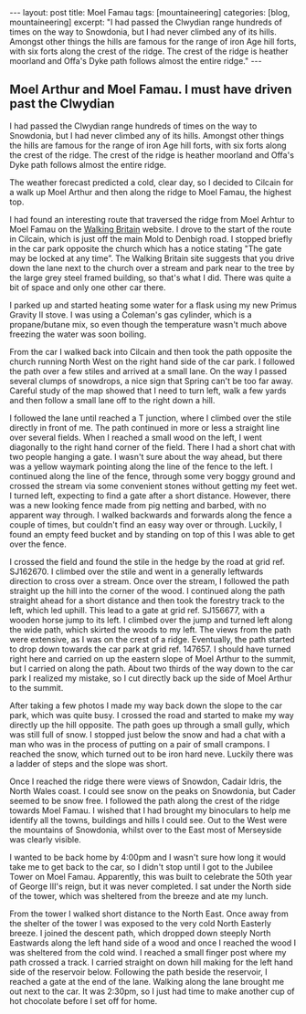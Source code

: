 #+STARTUP: showall indent
#+STARTUP: hidestars
#+OPTIONS: H:2 num:nil tags:nil toc:1 timestamps:t
#+BEGIN_HTML
---
layout: post
title: Moel Famau
tags: [mountaineering]
categories: [blog, mountaineering]
excerpt: "I had passed the Clwydian range hundreds of times on the way to
Snowdonia, but I had never climbed any of its hills. Amongst other
things the hills are famous for the range of iron Age hill forts, with
six forts along the crest of the ridge. The crest of the ridge is
heather moorland and Offa's Dyke path follows almost the entire ridge."
---
#+END_HTML

** Moel Arthur and Moel Famau.  I must have driven past the Clwydian
I had passed the Clwydian range hundreds of times on the way to
Snowdonia, but I had never climbed any of its hills. Amongst other
things the hills are famous for the range of iron Age hill forts, with
six forts along the crest of the ridge. The crest of the ridge is
heather moorland and Offa's Dyke path follows almost the entire ridge.


The weather forecast predicted a cold, clear day, so I decided to
Cilcain for a walk up Moel Arthur and then along the ridge to Moel
Famau, the highest top.

I had found an interesting route that traversed the ridge from Moel
Arhtur to Moel Famau on the [[http://www.walkingbritain.co.uk/walks/walks/walk_a/2509/][Walking Britain]] website. I drove to the
start of the route in Cilcain, which is just off the main Mold to
Denbigh road. I stopped briefly in the car park opposite the church
which has a notice stating "The gate may be locked at any time”. The
Walking Britain site suggests that you drive down the lane next to the
church over a stream and park near to the tree by the large grey steel
framed building, so that's what I did. There was quite a bit of space
and only one other car there.

I parked up and started heating some water for a flask using my new
Primus Gravity II stove. I was using a Coleman's gas cylinder, which
is a propane/butane mix, so even though the temperature wasn't much
above freezing the water was soon boiling.

From the car I walked back into Cilcain and then took the path
opposite the church running North West on the right hand side of the
car park. I followed the path over a few stiles and arrived at a small
lane. On the way I passed several clumps of snowdrops, a nice sign
that Spring can't be too far away. Careful study of the map showed
that I need to turn left, walk a few yards and then follow a small
lane off to the right down a hill.

I followed the lane until reached a T junction, where I climbed over
the stile directly in front of me. The path continued in more or less
a straight line over several fields. When I reached a small wood on
the left, I went diagonally to the right hand corner of the
field. There I had a short chat with two people hanging a gate. I
wasn't sure about the way ahead, but there was a yellow waymark
pointing along the line of the fence to the left. I continued along
the line of the fence, through some very boggy ground and crossed the
stream via some convenient stones without getting my feet wet. I
turned left, expecting to find a gate after a short distance. However,
there was a new looking fence made from pig netting and barbed, with
no apparent way through. I walked backwards and forwards along the
fence a couple of times, but couldn't find an easy way over or
through. Luckily, I found an empty feed bucket and by standing on top
of this I was able to get over the fence.

I crossed the field and found the stile in the hedge by the road at
grid ref. SJ162670.  I climbed over the stile and went in a generally
leftwards direction to cross over a stream. Once over the stream, I
followed the path straight up the hill into the corner of the wood. I
continued along the path straight ahead for a short distance and then
took the forestry track to the left, which led uphill. This lead to a
gate at grid ref. SJ156677, with a wooden horse jump to its left. I
climbed over the jump and turned left along the wide path, which
skirted the woods to my left. The views from the path were extensive,
as I was on the crest of a ridge. Eventually, the path started to drop
down towards the car park at grid ref. 147657. I should have turned
right here and carried on up the eastern slope of Moel Arthur to the
summit, but I carried on along the path. About two thirds of the way
down to the car park I realized my mistake, so I cut directly back up
the side of Moel Arthur to the summit.

After taking a few photos I made my way back down the slope to the car
park, which was quite busy. I crossed the road and started to make my
way directly up the hill opposite. The path goes up through a small
gully, which was still full of snow. I stopped just below the snow and
had a chat with a man who was in the process of putting on a pair of
small crampons. I reached the snow, which turned out to be iron hard
neve. Luckily there was a ladder of steps and the slope was short.

Once I reached the ridge there were views of Snowdon, Cadair Idris,
the North Wales coast. I could see snow on the peaks on Snowdonia, but
Cader seemed to be snow free. I followed the path along the crest of
the ridge towards Moel Famau. I wished that I had brought my
binoculars to help me identify all the towns, buildings and hills I
could see. Out to the West were the mountains of Snowdonia, whilst
over to the East most of Merseyside was clearly visible.

I wanted to be back home by 4:00pm and I wasn't sure how long it would
take me to get back to the car, so I didn't stop until I got to the
Jubilee Tower on Moel Famau. Apparently, this was built to celebrate
the 50th year of George III's reign, but it was never completed. I sat
under the North side of the tower, which was sheltered from the breeze
and ate my lunch.

From the tower I walked short distance to the North East. Once away
from the shelter of the tower I was exposed to the very cold North
Easterly breeze. I joined the descent path, which dropped down steeply
North Eastwards along the left hand side of a wood and once I reached
the wood I was sheltered from the cold wind. I reached a small finger
post where my path crossed a track. I carried straight on down hill
making for the left hand side of the reservoir below. Following the
path beside the reservoir, I reached a gate at the end of the lane.
Walking along the lane brought me out next to the car. It was 2:30pm,
so I just had time to make another cup of hot chocolate before I set
off for home.

